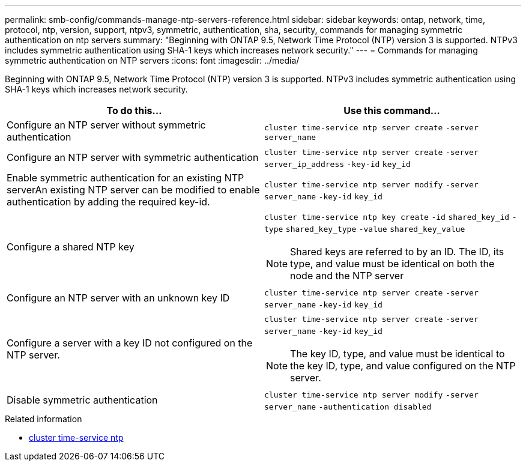 ---
permalink: smb-config/commands-manage-ntp-servers-reference.html
sidebar: sidebar
keywords: ontap, network, time, protocol, ntp, version, support, ntpv3, symmetric, authentication, sha, security, commands for managing symmetric authentication on ntp servers
summary: "Beginning with ONTAP 9.5, Network Time Protocol (NTP) version 3 is supported. NTPv3 includes symmetric authentication using SHA-1 keys which increases network security."
---
= Commands for managing symmetric authentication on NTP servers
:icons: font
:imagesdir: ../media/

[.lead]
Beginning with ONTAP 9.5, Network Time Protocol (NTP) version 3 is supported. NTPv3 includes symmetric authentication using SHA-1 keys which increases network security.

[options="header"]
|===
| To do this...| Use this command...
a|
Configure an NTP server without symmetric authentication
a|
`cluster time-service ntp server create` `-server` `server_name`
a|
Configure an NTP server with symmetric authentication
a|
`cluster time-service ntp server create` `-server` `server_ip_address` `-key-id` `key_id`
a|
Enable symmetric authentication for an existing NTP serverAn existing NTP server can be modified to enable authentication by adding the required key-id.

a|
`cluster time-service ntp server modify` `-server` `server_name` `-key-id` `key_id`
a|
Configure a shared NTP key
a|
`cluster time-service ntp key create` `-id` `shared_key_id` `-type` `shared_key_type` `-value` `shared_key_value`
[NOTE]
====
Shared keys are referred to by an ID. The ID, its type, and value must be identical on both the node and the NTP server
====

a|
Configure an NTP server with an unknown key ID
a|
`cluster time-service ntp server create` `-server` `server_name` `-key-id` `key_id`
a|
Configure a server with a key ID not configured on the NTP server.
a|
`cluster time-service ntp server create` `-server` `server_name` `-key-id` `key_id`
[NOTE]
====
The key ID, type, and value must be identical to the key ID, type, and value configured on the NTP server.
====

a|
Disable symmetric authentication
a|
`cluster time-service ntp server modify` `-server` `server_name` `-authentication disabled`
|===

.Related information
* link:https://docs.netapp.com/us-en/ontap-cli/search.html?q=cluster+time-service+ntp[cluster time-service ntp^]

// 2025 Apr 17, ONTAPDOC-2960